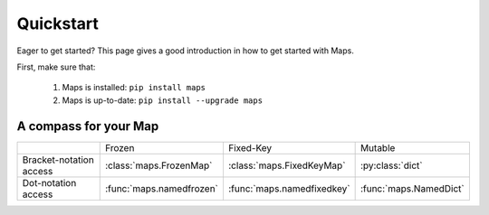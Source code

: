 Quickstart
==========

Eager to get started? This page gives a good introduction in how to get started
with Maps.

First, make sure that:

   1. Maps is installed: ``pip install maps``

   2. Maps is up-to-date: ``pip install --upgrade maps``

A compass for your Map
----------------------

+-------------------------+--------------------------+----------------------------+------------------------+
|                         | Frozen                   | Fixed-Key                  | Mutable                |
+-------------------------+--------------------------+----------------------------+------------------------+
| Bracket-notation access | :class:`maps.FrozenMap`  | :class:`maps.FixedKeyMap`  | :py:class:`dict`       |
+-------------------------+--------------------------+----------------------------+------------------------+
| Dot-notation access     | :func:`maps.namedfrozen` | :func:`maps.namedfixedkey` | :func:`maps.NamedDict` |
+-------------------------+--------------------------+----------------------------+------------------------+

